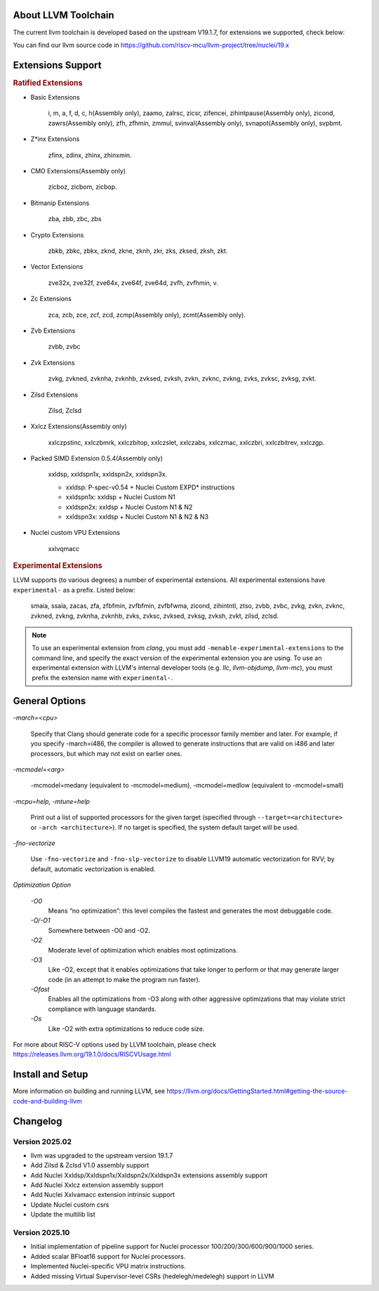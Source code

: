 .. _toolchain_llvm_intro:

About LLVM Toolchain
====================

The current llvm toolchain is developed based on the upstream V19.1.7, for extensions we supported, check below:

You can find our llvm source code in https://github.com/riscv-mcu/llvm-project/tree/nuclei/19.x

Extensions Support
==================

.. rubric:: Ratified Extensions

- Basic Extensions

    i, m, a, f, d, c, h(Assembly only), zaamo, zalrsc, zicsr, zifencei, zihintpause(Assembly only), zicond, zawrs(Assembly only), zfh, zfhmin, zmmul, svinval(Assembly only), svnapot(Assembly only), svpbmt.

- Z*inx Extensions

    zfinx, zdinx, zhinx, zhinxmin.

- CMO Extensions(Assembly only)

    zicboz, zicbom, zicbop.

- Bitmanip Extensions

    zba, zbb, zbc, zbs

- Crypto Extensions

    zbkb, zbkc, zbkx, zknd, zkne, zknh, zkr, zks, zksed, zksh, zkt.

- Vector Extensions

    zve32x, zve32f, zve64x, zve64f, zve64d, zvfh, zvfhmin, v.

- Zc Extensions

    zca, zcb, zce, zcf, zcd, zcmp(Assembly only), zcmt(Assembly only).

- Zvb Extensions

    zvbb, zvbc

- Zvk Extensions

    zvkg, zvkned, zvknha, zvknhb, zvksed, zvksh, zvkn, zvknc, zvkng, zvks, zvksc, zvksg, zvkt.

- Zilsd Extensions

    Zilsd, Zclsd

- Xxlcz Extensions(Assembly only)

    xxlczpstinc, xxlczbmrk, xxlczbitop, xxlczslet, xxlczabs, xxlczmac, xxlczbri, xxlczbitrev, xxlczgp.

- Packed SIMD Extension 0.5.4(Assembly only)

    xxldsp, xxldspn1x, xxldspn2x, xxldspn3x.

    - xxldsp: P-spec-v0.54 + Nuclei Custom EXPD* instructions
    - xxldspn1x: xxldsp + Nuclei Custom N1
    - xxldspn2x: xxldsp + Nuclei Custom N1 & N2
    - xxldspn3x: xxldsp + Nuclei Custom N1 & N2 & N3

- Nuclei custom VPU Extensions

    xxlvqmacc

.. rubric:: Experimental Extensions

LLVM supports (to various degrees) a number of experimental extensions.  All experimental extensions have ``experimental-`` as a prefix. Listed below:

    smaia, ssaia, zacas, zfa, zfbfmin, zvfbfmin, zvfbfwma, zicond, zihintntl, ztso, zvbb, zvbc, zvkg, zvkn, zvknc, zvkned, zvkng, zvknha, zvknhb, zvks, zvksc, zvksed, zvksg, zvksh, zvkt, zilsd, zclsd.

.. note::

    To use an experimental extension from `clang`, you must add ``-menable-experimental-extensions`` to the command line, and specify the exact version of the experimental extension you are using.  To use an experimental extension with LLVM's internal developer tools (e.g. `llc`, `llvm-objdump`, `llvm-mc`), you must prefix the extension name with ``experimental-``.

General Options
===============

`-march=<cpu>`

    Specify that Clang should generate code for a specific processor family member and later. For example, if you specify -march=i486, the compiler is allowed to generate instructions that are valid on i486 and later processors, but which may not exist on earlier ones.

`-mcmodel=<arg>`

    -mcmodel=medany (equivalent to -mcmodel=medium), -mcmodel=medlow (equivalent to -mcmodel=small)

`-mcpu=help, -mtune=help`

    Print out a list of supported processors for the given target (specified through ``--target=<architecture>`` or ``-arch <architecture>``). If no target is specified, the system default target will be used.

`-fno-vectorize`

    Use ``-fno-vectorize`` and ``-fno-slp-vectorize`` to disable LLVM19 automatic vectorization for RVV; by default, automatic vectorization is enabled.

`Optimization Option`

    `-O0`
        Means “no optimization”: this level compiles the fastest and generates the most debuggable code.

    `-O/-O1`
        Somewhere between -O0 and -O2.

    `-O2`
        Moderate level of optimization which enables most optimizations.

    `-O3`
        Like -O2, except that it enables optimizations that take longer to perform or that may generate larger code (in an attempt to make the program run faster).

    `-Ofast`
        Enables all the optimizations from -O3 along with other aggressive optimizations that may violate strict compliance with language standards.

    `-Os`
        Like -O2 with extra optimizations to reduce code size.

For more about RISC-V options used by LLVM toolchain, please check https://releases.llvm.org/19.1.0/docs/RISCVUsage.html

Install and Setup
=================

More information on building and running LLVM, see https://llvm.org/docs/GettingStarted.html#getting-the-source-code-and-building-llvm

Changelog
=========

.. _llvm_changelog_202502:

Version 2025.02
---------------

- llvm was upgraded to the upstream version 19.1.7
- Add Zilsd & Zclsd V1.0 assembly support
- Add Nuclei Xxldsp/Xxldspn1x/Xxldspn2x/Xxldspn3x extensions assembly support
- Add Nuclei Xxlcz extension assembly support
- Add Nuclei Xxlvamacc extension intrinsic support
- Update Nuclei custom csrs
- Update the multilib list


.. _llvm_changelog_202510:

Version 2025.10
---------------

- Initial implementation of pipeline support for Nuclei processor 100/200/300/600/900/1000 series.
- Added scalar BFloat16 support for Nuclei processors.
- Implemented Nuclei-specific VPU matrix instructions.
- Added missing Virtual Supervisor-level CSRs (hedelegh/medelegh) support in LLVM